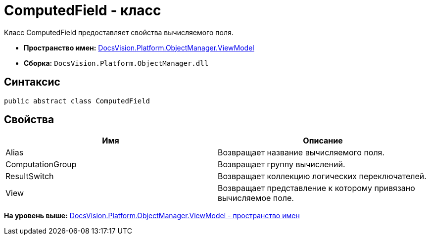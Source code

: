 = ComputedField - класс

Класс ComputedField предоставляет свойства вычисляемого поля.

* [.keyword]*Пространство имен:* xref:ViewModel_NS.adoc[DocsVision.Platform.ObjectManager.ViewModel]
* [.keyword]*Сборка:* [.ph .filepath]`DocsVision.Platform.ObjectManager.dll`

== Синтаксис

[source,pre,codeblock,language-csharp]
----
public abstract class ComputedField
----

== Свойства

[cols=",",options="header",]
|===
|Имя |Описание
|Alias |Возвращает название вычисляемого поля.
|ComputationGroup |Возвращает группу вычислений.
|ResultSwitch |Возвращает коллекцию логических переключателей.
|View |Возвращает представление к которому привязано вычисляемое поле.
|===

*На уровень выше:* xref:../../../../../api/DocsVision/Platform/ObjectManager/ViewModel/ViewModel_NS.adoc[DocsVision.Platform.ObjectManager.ViewModel - пространство имен]
